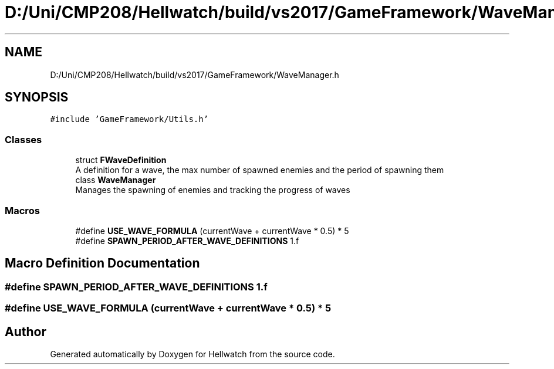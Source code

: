 .TH "D:/Uni/CMP208/Hellwatch/build/vs2017/GameFramework/WaveManager.h" 3 "Thu Apr 27 2023" "Hellwatch" \" -*- nroff -*-
.ad l
.nh
.SH NAME
D:/Uni/CMP208/Hellwatch/build/vs2017/GameFramework/WaveManager.h
.SH SYNOPSIS
.br
.PP
\fC#include 'GameFramework/Utils\&.h'\fP
.br

.SS "Classes"

.in +1c
.ti -1c
.RI "struct \fBFWaveDefinition\fP"
.br
.RI "A definition for a wave, the max number of spawned enemies and the period of spawning them  "
.ti -1c
.RI "class \fBWaveManager\fP"
.br
.RI "Manages the spawning of enemies and tracking the progress of waves  "
.in -1c
.SS "Macros"

.in +1c
.ti -1c
.RI "#define \fBUSE_WAVE_FORMULA\fP   (currentWave + currentWave * 0\&.5) * 5"
.br
.ti -1c
.RI "#define \fBSPAWN_PERIOD_AFTER_WAVE_DEFINITIONS\fP   1\&.f"
.br
.in -1c
.SH "Macro Definition Documentation"
.PP 
.SS "#define SPAWN_PERIOD_AFTER_WAVE_DEFINITIONS   1\&.f"

.SS "#define USE_WAVE_FORMULA   (currentWave + currentWave * 0\&.5) * 5"

.SH "Author"
.PP 
Generated automatically by Doxygen for Hellwatch from the source code\&.
